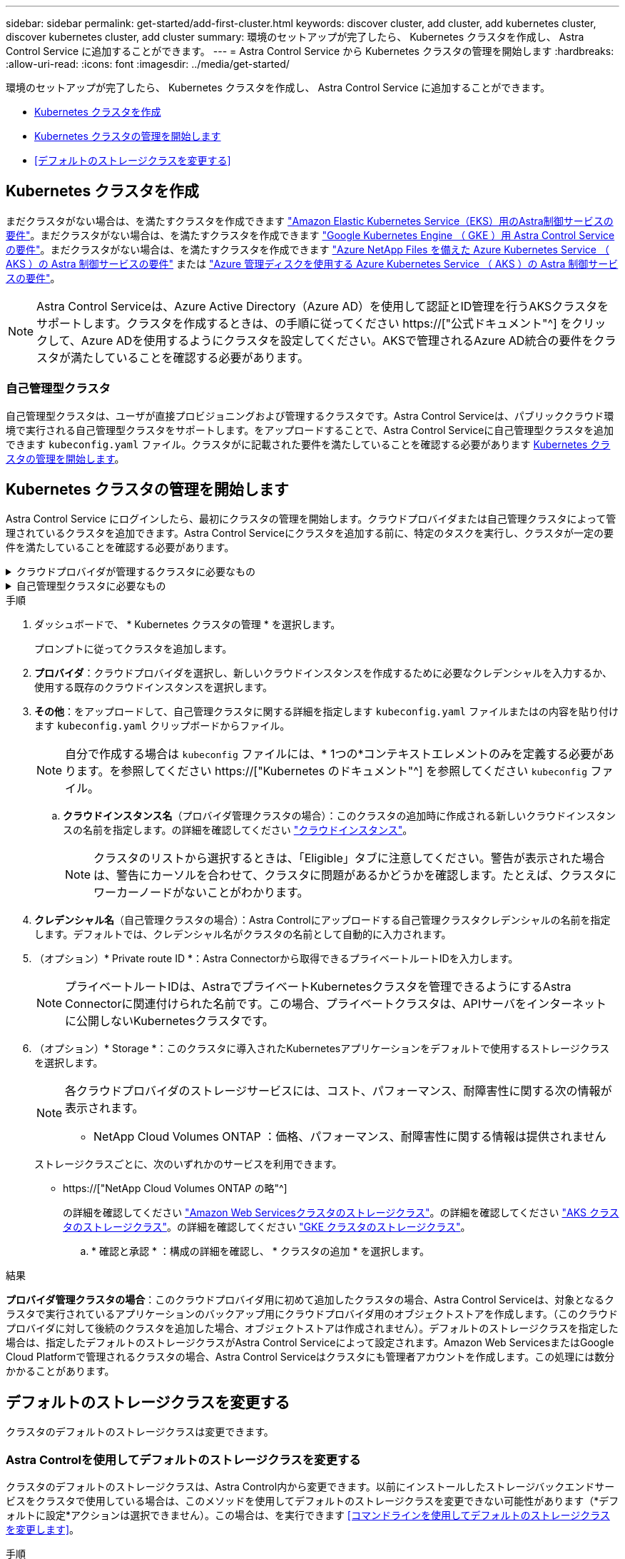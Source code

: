 ---
sidebar: sidebar 
permalink: get-started/add-first-cluster.html 
keywords: discover cluster, add cluster, add kubernetes cluster, discover kubernetes cluster, add cluster 
summary: 環境のセットアップが完了したら、 Kubernetes クラスタを作成し、 Astra Control Service に追加することができます。 
---
= Astra Control Service から Kubernetes クラスタの管理を開始します
:hardbreaks:
:allow-uri-read: 
:icons: font
:imagesdir: ../media/get-started/


[role="lead"]
環境のセットアップが完了したら、 Kubernetes クラスタを作成し、 Astra Control Service に追加することができます。

* <<Kubernetes クラスタを作成>>
* <<Kubernetes クラスタの管理を開始します>>
* <<デフォルトのストレージクラスを変更する>>




== Kubernetes クラスタを作成

まだクラスタがない場合は、を満たすクラスタを作成できます link:set-up-amazon-web-services.html#eks-cluster-requirements["Amazon Elastic Kubernetes Service（EKS）用のAstra制御サービスの要件"]。まだクラスタがない場合は、を満たすクラスタを作成できます link:set-up-google-cloud.html#gke-cluster-requirements["Google Kubernetes Engine （ GKE ）用 Astra Control Service の要件"]。まだクラスタがない場合は、を満たすクラスタを作成できます link:set-up-microsoft-azure-with-anf.html#azure-kubernetes-service-cluster-requirements["Azure NetApp Files を備えた Azure Kubernetes Service （ AKS ）の Astra 制御サービスの要件"] または link:set-up-microsoft-azure-with-amd.html#azure-kubernetes-service-cluster-requirements["Azure 管理ディスクを使用する Azure Kubernetes Service （ AKS ）の Astra 制御サービスの要件"]。


NOTE: Astra Control Serviceは、Azure Active Directory（Azure AD）を使用して認証とID管理を行うAKSクラスタをサポートします。クラスタを作成するときは、の手順に従ってください https://["公式ドキュメント"^] をクリックして、Azure ADを使用するようにクラスタを設定してください。AKSで管理されるAzure AD統合の要件をクラスタが満たしていることを確認する必要があります。



=== 自己管理型クラスタ

自己管理型クラスタは、ユーザが直接プロビジョニングおよび管理するクラスタです。Astra Control Serviceは、パブリッククラウド環境で実行される自己管理型クラスタをサポートします。をアップロードすることで、Astra Control Serviceに自己管理型クラスタを追加できます `kubeconfig.yaml` ファイル。クラスタがに記載された要件を満たしていることを確認する必要があります <<Kubernetes クラスタの管理を開始します>>。



== Kubernetes クラスタの管理を開始します

Astra Control Service にログインしたら、最初にクラスタの管理を開始します。クラウドプロバイダまたは自己管理クラスタによって管理されているクラスタを追加できます。Astra Control Serviceにクラスタを追加する前に、特定のタスクを実行し、クラスタが一定の要件を満たしていることを確認する必要があります。

.クラウドプロバイダが管理するクラスタに必要なもの
[%collapsible]
====
ifdef::aws[]

.Amazon Web Services の
* クラスタを作成したIAMユーザのクレデンシャルを含むJSONファイルが必要です。 link:../get-started/set-up-amazon-web-services.html#create-an-iam-user["IAMユーザを作成する方法を説明します"]。
* Amazon ONTAP 対応のAmazon FSXにはTridentが必要です。NetApp ONTAP 用のAmazon FSXをEKSクラスタのストレージバックエンドとして使用する場合、のAstra Tridentの情報を参照してください link:set-up-amazon-web-services.html#eks-cluster-requirements["EKSクラスタ要件"]。
* （オプション）を指定する必要がある場合 `kubectl` クラスタの作成者ではない他のIAMユーザにクラスタをアクセスするためのコマンドアクセスについては、の手順を参照してください https://["Amazon EKSでクラスタを作成したあと、他のIAMユーザとロールにアクセスを提供するにはどうすればよいですか？"^]。
* NetApp Cloud Volumes ONTAP をストレージバックエンドとして使用する場合は、Amazon Web Servicesと連携するようにCloud Volumes ONTAP を設定する必要があります。Cloud Volumes ONTAP を参照してください https://["セットアップのドキュメント"^]。


endif::aws[]

ifdef::azure[]

.Microsoft Azure
* サービスプリンシパルの作成時に、Azure CLIからの出力を含むJSONファイルが必要です。 link:../get-started/set-up-microsoft-azure-with-anf.html#create-an-azure-service-principal-2["サービスプリンシパルの設定方法について説明します"]。
+
JSON ファイルに追加していない場合は、 Azure サブスクリプション ID も必要になります。

* プライベートAKSクラスタについては、を参照してください link:manage-private-cluster.html["Astra Control Serviceを使用してプライベートクラスタを管理"^]。
* NetApp Cloud Volumes ONTAP をストレージバックエンドとして使用する場合は、Microsoft Azureと連携するようにCloud Volumes ONTAP を設定する必要があります。Cloud Volumes ONTAP を参照してください https://["セットアップのドキュメント"^]。


endif::azure[]

ifdef::gcp[]

.Google Cloud
* 必要な権限を持つサービスアカウントのサービスアカウントキーファイルが必要です。 link:../get-started/set-up-google-cloud.html#create-a-service-account["サービスアカウントの設定方法について説明します"]。
* NetApp Cloud Volumes ONTAP をストレージバックエンドとして使用する場合は、Google Cloudと連携するようにCloud Volumes ONTAP を設定する必要があります。Cloud Volumes ONTAP を参照してください https://["セットアップのドキュメント"^]。


endif::gcp[]

====
.自己管理型クラスタに必要なもの
[%collapsible]
====
自己管理型クラスタは、ユーザが直接プロビジョニングおよび管理するクラスタです。Astra Control Serviceは、パブリッククラウド環境で実行される自己管理型クラスタをサポートします。自己管理型クラスタでは、Astra Tridentを使用してネットアップストレージサービスを操作したり、Container Storage Interface（CSI）ドライバを使用してAmazon Elastic Block Store（EBS）、Azure Managed Disks、Google Persistent Diskを操作したりできます。

Astra Control Serviceは、次のKubernetesディストリビューションを使用する自己管理クラスタをサポートします。

* Red Hat OpenShift Container Platform
* Rancher Kubernetes Engineの略
* アップストリームKubernetes


自己管理型クラスタは、次の要件を満たしている必要があります。

* クラスタにインターネット経由でアクセスできる必要があります。
* クラスタをオンプレミスネットワーク内でホストすることはできません。パブリッククラウド環境でホストする必要があります。
* CSIドライバで有効にしたストレージを使用または使用する予定の場合は、適切なCSIドライバをクラスタにインストールする必要があります。CSIドライバを使用してストレージを統合する方法の詳細については、ご使用のストレージサービスのマニュアルを参照してください。
* ネットアップストレージを使用している場合や使用を計画している場合は、最新バージョンのAstra Tridentをインストール済みであることを確認します。
+

NOTE: 可能です https://["Astra Tridentを導入"^] Tridentオペレータ（手動またはHelmチャートを使用）またはを使用します `tridentctl`。Astra Tridentのインストールまたはアップグレードを行う前に、を参照してください https://["サポートされるフロントエンド、バックエンド、およびホスト構成"^]。

+
** * Tridentストレージバックエンドが設定されています*：少なくとも1つのAstra Tridentストレージバックエンドが必要です https://["を設定します"^] クラスタのポリシーを確認してください。
** * Tridentストレージクラスを設定*：少なくとも1つのAstra Tridentストレージクラスが必要です https://["を設定します"^] クラスタのポリシーを確認してください。デフォルトのストレージクラスが設定されている場合は、1つのストレージクラスだけにそのアノテーションを設定します。
** * Astra Tridentボリュームスナップショットコントローラとボリュームスナップショットクラスがインストールおよび設定されている*：ボリュームスナップショットコントローラがである必要があります https://["インストール済み"^] Astra Controlでスナップショットを作成できるようにします。Astra Tridentが少なくとも1つ `VolumeSnapshotClass` はい https://["セットアップ"^] 管理者による。


* *Kubeconfigにアクセス可能*:にアクセスできます <<kubeconfig,クラスタkubeconfig>> コンテキスト要素が1つだけ含まれます。
* *rancherのみ*: Rancher環境でアプリケーションクラスタを管理する場合、rancherから提供されたkubeconfigファイルでアプリケーションクラスタのデフォルトコンテキストを変更して、rancher APIサーバコンテキストではなくコントロールプレーンコンテキストを使用します。これにより、 Rancher API サーバの負荷が軽減され、パフォーマンスが向上します。


.（オプション）Astra Tridentのバージョンを確認
クラスタがストレージサービスにAstra Tridentを使用している場合は、インストールされているAstra Tridentのバージョンが最新であることを確認します。

.手順
. Astra Tridentのバージョンを確認
+
[source, console]
----
kubectl get tridentversions -n trident
----
+
Astra Tridentがインストールされている場合は、次のような出力が表示されます。

+
[listing]
----
NAME      VERSION
trident   22.10.0
----
+
Astra Tridentがインストールされていない場合は、次のような出力が表示されます。

+
[listing]
----
error: the server doesn't have a resource type "tridentversions"
----
+

NOTE: Astra Tridentがインストールされていないか、最新でない場合に、クラスタがストレージサービス用のAstra Tridentを使用するには、作業を進める前に最新バージョンのAstra Tridentをインストールする必要があります。を参照してください https://["Astra Trident のドキュメント"^] 手順については、を参照し

. ポッドが実行されていることを確認します。
+
[source, console]
----
kubectl get pods -n trident
----
. サポートされているAstra Tridentドライバをストレージクラスで使用しているかどうかを確認します。プロビジョニング担当者の名前はとします `csi.trident.netapp.io`。次の例を参照してください。
+
[source, console]
----
kubectl get sc
----
+
回答例：

+
[listing]
----
NAME                   PROVISIONER                    RECLAIMPOLICY   VOLUMEBINDINGMODE   ALLOWVOLUMEEXPANSION   AGE
ontap-gold (default)   csi.trident.netapp.io          Delete          Immediate           true                   5d23h
----


.adminロールのkubeconfigを作成します（Rancher、OpenShift、およびアップストリームのKubernetesを実行する環境 クラスタ）
手順を実行する前に、マシンに次のものがあることを確認してください。

* Kubectl V1.19以降がインストールされています
* アクティブなコンテキストのクラスタ管理者権限があるアクティブな kubeconfig です


.手順
. 次の手順でサービスアカウントを作成します。
+
.. という名前のサービスアカウントファイルを作成します `astracontrol-service-account.yaml`。
+
名前と名前空間を必要に応じて調整します。ここで変更を行った場合は、以降の手順でも同じ変更を適用する必要があります。

+
[source, subs="specialcharacters,quotes"]
----
*astracontrol-service-account.yaml*
----
+
[source, yaml]
----
apiVersion: v1
kind: ServiceAccount
metadata:
  name: astracontrol-service-account
  namespace: default
----
.. サービスアカウントを適用します。
+
[source, console]
----
kubectl apply -f astracontrol-service-account.yaml
----


. 次のようにクラスタ管理者権限を付与します。
+
.. を作成します `ClusterRoleBinding` という名前のファイルです `astracontrol-clusterrolebinding.yaml`。
+
必要に応じて、サービスアカウントの作成時に変更した名前と名前空間を調整します。

+
[source, subs="specialcharacters,quotes"]
----
*astracontrol-clusterrolebinding.yaml*
----
+
[source, yaml]
----
apiVersion: rbac.authorization.k8s.io/v1
kind: ClusterRoleBinding
metadata:
  name: astracontrol-admin
roleRef:
  apiGroup: rbac.authorization.k8s.io
  kind: ClusterRole
  name: cluster-admin
subjects:
- kind: ServiceAccount
  name: astracontrol-service-account
  namespace: default
----
.. クラスタロールバインドを適用します。
+
[source, console]
----
kubectl apply -f astracontrol-clusterrolebinding.yaml
----


. サービスアカウントのシークレットを一覧表示します（置き換えます） `<context>` インストールに適したコンテキストを使用して、次の操作を行います。
+
[source, console]
----
kubectl get serviceaccount astracontrol-service-account --context <context> --namespace default -o json
----
+
出力の末尾は次のようになります。

+
[listing]
----
"secrets": [
{ "name": "astracontrol-service-account-dockercfg-vhz87"},
{ "name": "astracontrol-service-account-token-r59kr"}
]
----
+
内の各要素のインデックス `secrets` アレイは0から始まります。上記の例では、のインデックスです `astracontrol-service-account-dockercfg-vhz87` は0、のインデックスです `astracontrol-service-account-token-r59kr` は1です。出力で、 "token" という単語が含まれるサービスアカウント名のインデックスをメモしてください。

. 次のように kubeconfig を生成します。
+
.. を作成します `create-kubeconfig.sh` ファイル。交換してください `TOKEN_INDEX` 次のスクリプトの先頭に正しい値を入力します。
+
[source, subs="specialcharacters,quotes"]
----
*create-kubeconfig.sh*
----
+
[source, console]
----
# Update these to match your environment.
# Replace TOKEN_INDEX with the correct value
# from the output in the previous step. If you
# didn't change anything else above, don't change
# anything else here.

SERVICE_ACCOUNT_NAME=astracontrol-service-account
NAMESPACE=default
NEW_CONTEXT=astracontrol
KUBECONFIG_FILE='kubeconfig-sa'

CONTEXT=$(kubectl config current-context)

SECRET_NAME=$(kubectl get serviceaccount ${SERVICE_ACCOUNT_NAME} \
  --context ${CONTEXT} \
  --namespace ${NAMESPACE} \
  -o jsonpath='{.secrets[TOKEN_INDEX].name}')
TOKEN_DATA=$(kubectl get secret ${SECRET_NAME} \
  --context ${CONTEXT} \
  --namespace ${NAMESPACE} \
  -o jsonpath='{.data.token}')

TOKEN=$(echo ${TOKEN_DATA} | base64 -d)

# Create dedicated kubeconfig
# Create a full copy
kubectl config view --raw > ${KUBECONFIG_FILE}.full.tmp

# Switch working context to correct context
kubectl --kubeconfig ${KUBECONFIG_FILE}.full.tmp config use-context ${CONTEXT}

# Minify
kubectl --kubeconfig ${KUBECONFIG_FILE}.full.tmp \
  config view --flatten --minify > ${KUBECONFIG_FILE}.tmp

# Rename context
kubectl config --kubeconfig ${KUBECONFIG_FILE}.tmp \
  rename-context ${CONTEXT} ${NEW_CONTEXT}

# Create token user
kubectl config --kubeconfig ${KUBECONFIG_FILE}.tmp \
  set-credentials ${CONTEXT}-${NAMESPACE}-token-user \
  --token ${TOKEN}

# Set context to use token user
kubectl config --kubeconfig ${KUBECONFIG_FILE}.tmp \
  set-context ${NEW_CONTEXT} --user ${CONTEXT}-${NAMESPACE}-token-user

# Set context to correct namespace
kubectl config --kubeconfig ${KUBECONFIG_FILE}.tmp \
  set-context ${NEW_CONTEXT} --namespace ${NAMESPACE}

# Flatten/minify kubeconfig
kubectl config --kubeconfig ${KUBECONFIG_FILE}.tmp \
  view --flatten --minify > ${KUBECONFIG_FILE}

# Remove tmp
rm ${KUBECONFIG_FILE}.full.tmp
rm ${KUBECONFIG_FILE}.tmp
----
.. コマンドをソースにし、 Kubernetes クラスタに適用します。
+
[source, console]
----
source create-kubeconfig.sh
----


. （オプション）クラスタにわかりやすい名前にコバーベキューの名前を変更します。クラスタのクレデンシャルを保護します。
+
[listing]
----
chmod 700 create-kubeconfig.sh
mv kubeconfig-sa YOUR_CLUSTER_NAME_kubeconfig
----


====
.手順
. ダッシュボードで、 * Kubernetes クラスタの管理 * を選択します。
+
プロンプトに従ってクラスタを追加します。

. *プロバイダ*：クラウドプロバイダを選択し、新しいクラウドインスタンスを作成するために必要なクレデンシャルを入力するか、使用する既存のクラウドインスタンスを選択します。


ifdef::aws[]

. * Amazon Web Services *：JSONファイルをアップロードするか、クリップボードからそのJSONファイルの内容を貼り付けて、Amazon Web Services IAMユーザアカウントの詳細を指定します。
+
JSONファイルに、クラスタを作成したIAMユーザのクレデンシャルを含める必要があります。



endif::aws[]

ifdef::azure[]

. * Microsoft Azure * ： JSON ファイルをアップロードするか、クリップボードからその JSON ファイルの内容を貼り付けて、 Azure サービスプリンシパルの詳細を指定します。
+
JSON ファイルに、サービスプリンシパルの作成時に Azure CLI からの出力が含まれている必要があります。サブスクリプション ID を含めることで、 Astra に自動的に追加されるようにすることもできます。ID が必要な場合は、 JSON の指定後に手動で ID を入力する必要があります。



endif::azure[]

ifdef::gcp[]

. * Google Cloud Platform * ：ファイルをアップロードするか、クリップボードからコンテンツを貼り付けて、サービスアカウントのキーファイルを提供します。
+
Astra Control Service は、サービスアカウントを使用して、 Google Kubernetes Engine で実行されているクラスタを検出します。



endif::gcp[]

. *その他*：をアップロードして、自己管理クラスタに関する詳細を指定します `kubeconfig.yaml` ファイルまたはの内容を貼り付けます `kubeconfig.yaml` クリップボードからファイル。
+

NOTE: 自分で作成する場合は `kubeconfig` ファイルには、* 1つの*コンテキストエレメントのみを定義する必要があります。を参照してください https://["Kubernetes のドキュメント"^] を参照してください `kubeconfig` ファイル。

+
.. *クラウドインスタンス名*（プロバイダ管理クラスタの場合）：このクラスタの追加時に作成される新しいクラウドインスタンスの名前を指定します。の詳細を確認してください link:../use/manage-cloud-instances.html["クラウドインスタンス"]。
+

NOTE: クラスタのリストから選択するときは、「Eligible」タブに注意してください。警告が表示された場合は、警告にカーソルを合わせて、クラスタに問題があるかどうかを確認します。たとえば、クラスタにワーカーノードがないことがわかります。





ifdef::azure[]

[+]


NOTE: 「プライベート」アイコンが付いているクラスタを選択する場合は、プライベート IP アドレスが使用され、 Astra Control でクラスタを管理するために Astra コネクタが必要です。Astra Connector のインストールが必要であることを示すメッセージが表示された場合は、 link:manage-private-cluster.html["これらの手順を参照してください"] をクリックして Astra コネクタをインストールし、クラスタの管理を有効にします。Astra コネクタをインストールしたら、クラスタが対応している必要があります。クラスタの追加に進みます。

endif::azure[]

. *クレデンシャル名*（自己管理クラスタの場合）：Astra Controlにアップロードする自己管理クラスタクレデンシャルの名前を指定します。デフォルトでは、クレデンシャル名がクラスタの名前として自動的に入力されます。
. （オプション）* Private route ID *：Astra Connectorから取得できるプライベートルートIDを入力します。
+

NOTE: プライベートルートIDは、AstraでプライベートKubernetesクラスタを管理できるようにするAstra Connectorに関連付けられた名前です。この場合、プライベートクラスタは、APIサーバをインターネットに公開しないKubernetesクラスタです。

. （オプション）* Storage *：このクラスタに導入されたKubernetesアプリケーションをデフォルトで使用するストレージクラスを選択します。
+
[NOTE]
====
各クラウドプロバイダのストレージサービスには、コスト、パフォーマンス、耐障害性に関する次の情報が表示されます。

ifdef::gcp[]

** Cloud Volumes Service for Google Cloud：価格、パフォーマンス、耐障害性に関する情報
** Google Persistent Disk：コスト、パフォーマンス、耐障害性に関する情報は提供されません


endif::gcp[]

ifdef::azure[]

** Azure NetApp Files ：パフォーマンスと耐障害性に関する情報
** Azure Managed Disks：価格、パフォーマンス、耐障害性に関する情報は提供されません


endif::azure[]

ifdef::aws[]

** Amazon Elastic Block Store：価格、パフォーマンス、耐障害性に関する情報がない
** Amazon FSX for NetApp ONTAP ：価格、パフォーマンス、耐障害性に関する情報は提供されません


endif::aws[]

** NetApp Cloud Volumes ONTAP ：価格、パフォーマンス、耐障害性に関する情報は提供されません


====
+
ストレージクラスごとに、次のいずれかのサービスを利用できます。



ifdef::gcp[]

* https://["Cloud Volumes Service for Google Cloud"^]
* https://["Google Persistent Disk のことです"^]


endif::gcp[]

ifdef::azure[]

* https://["Azure NetApp Files の特長"^]
* https://["Azure で管理されるディスク"^]


endif::azure[]

ifdef::aws[]

* https://["Amazon Elastic Block Store"^]
* https://["NetApp ONTAP 対応の Amazon FSX"^]


endif::aws[]

* https://["NetApp Cloud Volumes ONTAP の略"^]
+
の詳細を確認してください link:../learn/aws-storage.html["Amazon Web Servicesクラスタのストレージクラス"]。の詳細を確認してください link:../learn/azure-storage.html["AKS クラスタのストレージクラス"]。の詳細を確認してください link:../learn/choose-class-and-size.html["GKE クラスタのストレージクラス"]。

+
.. * 確認と承認 * ：構成の詳細を確認し、 * クラスタの追加 * を選択します。




.結果
*プロバイダ管理クラスタの場合*：このクラウドプロバイダ用に初めて追加したクラスタの場合、Astra Control Serviceは、対象となるクラスタで実行されているアプリケーションのバックアップ用にクラウドプロバイダ用のオブジェクトストアを作成します。（このクラウドプロバイダに対して後続のクラスタを追加した場合、オブジェクトストアは作成されません）。デフォルトのストレージクラスを指定した場合は、指定したデフォルトのストレージクラスがAstra Control Serviceによって設定されます。Amazon Web ServicesまたはGoogle Cloud Platformで管理されるクラスタの場合、Astra Control Serviceはクラスタにも管理者アカウントを作成します。この処理には数分かかることがあります。



== デフォルトのストレージクラスを変更する

クラスタのデフォルトのストレージクラスは変更できます。



=== Astra Controlを使用してデフォルトのストレージクラスを変更する

クラスタのデフォルトのストレージクラスは、Astra Control内から変更できます。以前にインストールしたストレージバックエンドサービスをクラスタで使用している場合は、このメソッドを使用してデフォルトのストレージクラスを変更できない可能性があります（*デフォルトに設定*アクションは選択できません）。この場合は、を実行できます <<コマンドラインを使用してデフォルトのストレージクラスを変更します>>。

.手順
. Astra Control Service UI で、 [* Clusters] を選択します。
. [* Clusters]ページで、変更するクラスタを選択します。
. [ * ストレージ * ] タブを選択します。
. 「*ストレージクラス*」カテゴリを選択します。
. デフォルトとして設定するストレージクラスの* Actions *メニューを選択します。
. 「*デフォルトに設定*」を選択します。




=== コマンドラインを使用してデフォルトのストレージクラスを変更します

Kubernetesコマンドを使用してクラスタのデフォルトのストレージクラスを変更することができます。この方法は、クラスタの構成に関係なく機能します。

.手順
. Kubernetesクラスタにログインします。
. クラスタ内のストレージクラスを表示します。
+
[source, console]
----
kubectl get storageclass
----
. デフォルトのストレージクラスからデフォルトの指定を削除する。<SC_NAME> をストレージクラスの名前に置き換えます。
+
[source, console]
----
kubectl patch storageclass <SC_NAME> -p '{"metadata": {"annotations":{"storageclass.kubernetes.io/is-default-class":"false"}}}'
----
. 別のストレージクラスをデフォルトとしてマークします。<SC_NAME> をストレージクラスの名前に置き換えます。
+
[source, console]
----
kubectl patch storageclass <SC_NAME> -p '{"metadata": {"annotations":{"storageclass.kubernetes.io/is-default-class":"true"}}}'
----
. 新しいデフォルトストレージクラスを確認します。
+
[source, console]
----
kubectl get storageclass
----


ifdef::azure[]



== を参照してください。

* link:manage-private-cluster.html["プライベートクラスタを管理する"]


endif::azure[]
